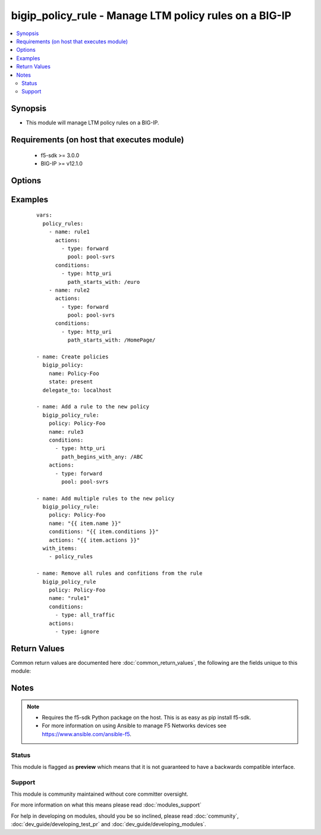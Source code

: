 .. _bigip_policy_rule:


bigip_policy_rule - Manage LTM policy rules on a BIG-IP
+++++++++++++++++++++++++++++++++++++++++++++++++++++++

.. versionadded:: 2.5


.. contents::
   :local:
   :depth: 2


Synopsis
--------

* This module will manage LTM policy rules on a BIG-IP.


Requirements (on host that executes module)
-------------------------------------------

  * f5-sdk >= 3.0.0
  * BIG-IP >= v12.1.0


Options
-------

.. raw:: html

    <table border=1 cellpadding=4>
    <tr>
    <th class="head">parameter</th>
    <th class="head">required</th>
    <th class="head">default</th>
    <th class="head">choices</th>
    <th class="head">comments</th>
    </tr>
                <tr><td rowspan="2">actions<br/><div style="font-size: small;"></div></td>
    <td>no</td>
    <td></td><td></td>
    <td> <div>The actions that you want the policy rule to perform.</div><div>The available attributes vary by the action, however, each action requires that a <code>type</code> be specified.</div><div>These conditions can be specified in any order. Despite them being a list, the BIG-IP does not treat their order as anything special.</div><div>Available <code>type</code> values are <code>forward</code>.</div>    </tr>
    <tr>
    <td colspan="5">
    <table border=1 cellpadding=4>
    <caption><b>Dictionary object actions</b></caption>
    <tr>
    <th class="head">parameter</th>
    <th class="head">required</th>
    <th class="head">default</th>
    <th class="head">choices</th>
    <th class="head">comments</th>
    </tr>
                    <tr><td>type<br/><div style="font-size: small;"></div></td>
        <td>yes</td>
        <td></td>
                <td><ul><li>forward</li><li>enable</li><li>ignore</li></ul></td>
                <td><div>The action type. This value controls what below options are required.</div><div>When <code>type</code> is <code>forward</code>, will associate a given <code>pool</code> with this rule.</div><div>When <code>type</code> is <code>enable</code>, will associate a given <code>asm_policy</code> with this rule.</div><div>When <code>type</code> is <code>ignore</code>, will remove all existing actions from this rule.</div>        </td></tr>
                    <tr><td>asm_policy<br/><div style="font-size: small;"></div></td>
        <td>no</td>
        <td></td>
                <td></td>
                <td><div>ASM policy to enable.</div><div>This parameter is only valid with the <code>enable</code> type.</div>        </td></tr>
                    <tr><td>pool<br/><div style="font-size: small;"></div></td>
        <td>no</td>
        <td></td>
                <td></td>
                <td><div>Pool that you want to forward traffic to.</div><div>This parameter is only valid with the <code>forward</code> type.</div>        </td></tr>
        </table>
    </td>
    </tr>
        </td></tr>
                <tr><td rowspan="2">conditions<br/><div style="font-size: small;"></div></td>
    <td>no</td>
    <td></td><td></td>
    <td> <div>A list of attributes that describe the condition.</div><div>See suboptions for details on how to construct each list entry.</div><div>The ordering of this list is important, the module will ensure the order is kept when modifying the task.</div><div>The suboption options listed below are not required for all condition types, read the description for more details.</div><div>These conditions can be specified in any order. Despite them being a list, the BIG-IP does not treat their order as anything special.</div>    </tr>
    <tr>
    <td colspan="5">
    <table border=1 cellpadding=4>
    <caption><b>Dictionary object conditions</b></caption>
    <tr>
    <th class="head">parameter</th>
    <th class="head">required</th>
    <th class="head">default</th>
    <th class="head">choices</th>
    <th class="head">comments</th>
    </tr>
                    <tr><td>path_begins_with_any<br/><div style="font-size: small;"></div></td>
        <td>no</td>
        <td></td>
                <td></td>
                <td><div>A list of strings of characters that the HTTP URI should start with.</div><div>This parameter is only valid with the <code>http_uri</code> type.</div>        </td></tr>
                    <tr><td>type<br/><div style="font-size: small;"></div></td>
        <td>yes</td>
        <td></td>
                <td><ul><li>http_uri</li><li>all_traffic</li></ul></td>
                <td><div>The condition type. This value controls what below options are required.</div><div>When <code>type</code> is <code>http_uri</code>, will associate a given <code>path_begins_with_any</code> list of strings with which the HTTP URI should begin with. Any item in the list will provide a match.</div><div>When <code>type</code> is <code>all_traffic</code>, will remove all existing conditions from this rule.</div>        </td></tr>
        </table>
    </td>
    </tr>
        </td></tr>
                <tr><td>name<br/><div style="font-size: small;"></div></td>
    <td>yes</td>
    <td></td>
        <td></td>
        <td><div>The name of the rule.</div>        </td></tr>
                <tr><td>partition<br/><div style="font-size: small;"></div></td>
    <td>no</td>
    <td>Common</td>
        <td></td>
        <td><div>Device partition to manage resources on.</div>        </td></tr>
                <tr><td>password<br/><div style="font-size: small;"></div></td>
    <td>yes</td>
    <td></td>
        <td></td>
        <td><div>The password for the user account used to connect to the BIG-IP. This option can be omitted if the environment variable <code>F5_PASSWORD</code> is set.</div>        </td></tr>
                <tr><td>policy<br/><div style="font-size: small;"></div></td>
    <td>yes</td>
    <td></td>
        <td></td>
        <td><div>The name of the policy that you want to associate this rule with.</div>        </td></tr>
                <tr><td>server<br/><div style="font-size: small;"></div></td>
    <td>yes</td>
    <td></td>
        <td></td>
        <td><div>The BIG-IP host. This option can be omitted if the environment variable <code>F5_SERVER</code> is set.</div>        </td></tr>
                <tr><td>server_port<br/><div style="font-size: small;"> (added in 2.2)</div></td>
    <td>no</td>
    <td>443</td>
        <td></td>
        <td><div>The BIG-IP server port. This option can be omitted if the environment variable <code>F5_SERVER_PORT</code> is set.</div>        </td></tr>
                <tr><td>state<br/><div style="font-size: small;"></div></td>
    <td>no</td>
    <td>present</td>
        <td><ul><li>present</li><li>absent</li></ul></td>
        <td><div>When <code>present</code>, ensures that the key is uploaded to the device. When <code>absent</code>, ensures that the key is removed from the device. If the key is currently in use, the module will not be able to remove the key.</div>        </td></tr>
                <tr><td>user<br/><div style="font-size: small;"></div></td>
    <td>yes</td>
    <td></td>
        <td></td>
        <td><div>The username to connect to the BIG-IP with. This user must have administrative privileges on the device. This option can be omitted if the environment variable <code>F5_USER</code> is set.</div>        </td></tr>
                <tr><td>validate_certs<br/><div style="font-size: small;"> (added in 2.0)</div></td>
    <td>no</td>
    <td>True</td>
        <td><ul><li>True</li><li>False</li></ul></td>
        <td><div>If <code>no</code>, SSL certificates will not be validated. This should only be used on personally controlled sites using self-signed certificates. This option can be omitted if the environment variable <code>F5_VALIDATE_CERTS</code> is set.</div>        </td></tr>
        </table>
    </br>



Examples
--------

 ::

    
    vars:
      policy_rules:
        - name: rule1
          actions:
            - type: forward
              pool: pool-svrs
          conditions:
            - type: http_uri
              path_starts_with: /euro
        - name: rule2
          actions:
            - type: forward
              pool: pool-svrs
          conditions:
            - type: http_uri
              path_starts_with: /HomePage/
    
    - name: Create policies
      bigip_policy:
        name: Policy-Foo
        state: present
      delegate_to: localhost
    
    - name: Add a rule to the new policy
      bigip_policy_rule:
        policy: Policy-Foo
        name: rule3
        conditions:
          - type: http_uri
            path_begins_with_any: /ABC
        actions:
          - type: forward
            pool: pool-svrs
    
    - name: Add multiple rules to the new policy
      bigip_policy_rule:
        policy: Policy-Foo
        name: "{{ item.name }}"
        conditions: "{{ item.conditions }}"
        actions: "{{ item.actions }}"
      with_items:
        - policy_rules
    
    - name: Remove all rules and confitions from the rule
      bigip_policy_rule
        policy: Policy-Foo
        name: "rule1"
        conditions:
          - type: all_traffic
        actions:
          - type: ignore

Return Values
-------------

Common return values are documented here :doc:`common_return_values`, the following are the fields unique to this module:

.. raw:: html

    <table border=1 cellpadding=4>
    <tr>
    <th class="head">name</th>
    <th class="head">description</th>
    <th class="head">returned</th>
    <th class="head">type</th>
    <th class="head">sample</th>
    </tr>

        <tr>
        <td> conditions </td>
        <td> The new list of conditions applied to the rule. </td>
        <td align=center> changed </td>
        <td align=center> complex list </td>
        <td align=center> [{'path_begins_with_any': ['foo', 'bar'], 'type': 'http_uri'}] </td>
    </tr>
            <tr>
        <td> description </td>
        <td> The new description of the rule. </td>
        <td align=center> changed </td>
        <td align=center> string </td>
        <td align=center> My rule </td>
    </tr>
            <tr>
        <td> actions </td>
        <td> The new list of actions applied to the rule </td>
        <td align=center> changed </td>
        <td align=center> complex list </td>
        <td align=center> [{'type': 'forward', 'pool': 'foo-pool'}] </td>
    </tr>
        
    </table>
    </br></br>

Notes
-----

.. note::
    - Requires the f5-sdk Python package on the host. This is as easy as pip install f5-sdk.
    - For more information on using Ansible to manage F5 Networks devices see https://www.ansible.com/ansible-f5.



Status
~~~~~~

This module is flagged as **preview** which means that it is not guaranteed to have a backwards compatible interface.


Support
~~~~~~~

This module is community maintained without core committer oversight.

For more information on what this means please read :doc:`modules_support`


For help in developing on modules, should you be so inclined, please read :doc:`community`, :doc:`dev_guide/developing_test_pr` and :doc:`dev_guide/developing_modules`.